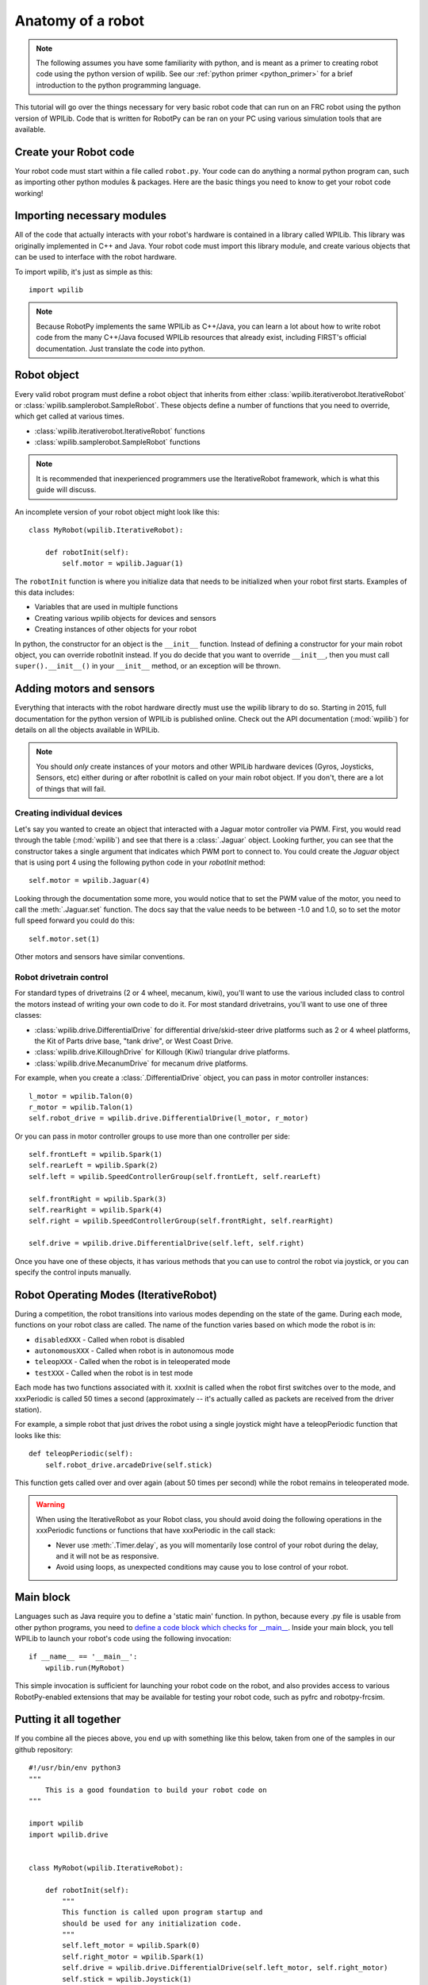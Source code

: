.. _anatomy:

Anatomy of a robot
==================

.. note:: The following assumes you have some familiarity with python, and
          is meant as a primer to creating robot code using the python version
          of wpilib. See our :ref:`python primer <python_primer>` for a brief
          introduction to the python programming language.

This tutorial will go over the things necessary for very basic robot
code that can run on an FRC robot using the python version of WPILib.
Code that is written for RobotPy can be ran on your PC using various
simulation tools that are available.

Create your Robot code
----------------------

Your robot code must start within a file called ``robot.py``. Your code
can do anything a normal python program can, such as importing other
python modules & packages. Here are the basic things you need to know to
get your robot code working!

Importing necessary modules
---------------------------

All of the code that actually interacts with your robot's hardware is
contained in a library called WPILib. This library was originally implemented
in C++ and Java. Your robot code must import this library module, and create
various objects that can be used to interface with the robot hardware.

To import wpilib, it's just as simple as this::

	import wpilib
	
.. note:: Because RobotPy implements the same WPILib as C++/Java, you can learn
          a lot about how to write robot code from the many C++/Java focused
          WPILib resources that already exist, including FIRST's official
          documentation. Just translate the code into python.

Robot object
------------

Every valid robot program must define a robot object that inherits from either
:class:`wpilib.iterativerobot.IterativeRobot` or :class:`wpilib.samplerobot.SampleRobot`. These
objects define a number of functions that you need to override, which get
called at various times.

* :class:`wpilib.iterativerobot.IterativeRobot` functions
* :class:`wpilib.samplerobot.SampleRobot` functions

.. note:: It is recommended that inexperienced programmers use the
		  IterativeRobot framework, which is what this guide will
		  discuss.

An incomplete version of your robot object might look like this::

    class MyRobot(wpilib.IterativeRobot):

        def robotInit(self):
            self.motor = wpilib.Jaguar(1)

The ``robotInit`` function is where you initialize data that needs to be
initialized when your robot first starts. Examples of this data includes:

* Variables that are used in multiple functions
* Creating various wpilib objects for devices and sensors
* Creating instances of other objects for your robot

In python, the constructor for an object is the ``__init__`` function. Instead
of defining a constructor for your main robot object, you can override
robotInit instead. If you do decide that you want to override ``__init__``, then
you must call ``super().__init__()`` in your ``__init__`` method, or an
exception will be thrown.

Adding motors and sensors
-------------------------

Everything that interacts with the robot hardware directly must use the wpilib
library to do so. Starting in 2015, full documentation for the python version
of WPILib is published online. Check out the API documentation (:mod:`wpilib`)
for details on all the objects available in WPILib.

.. note:: 
  You should *only* create instances of your motors and other WPILib hardware
  devices (Gyros, Joysticks, Sensors, etc) either during or after robotInit is
  called on your main robot object. If you don't, there are a lot of things
  that will fail.

Creating individual devices
~~~~~~~~~~~~~~~~~~~~~~~~~~~

Let's say you wanted to create an object that interacted with a Jaguar motor
controller via PWM. First, you would read through the table (:mod:`wpilib`) and
see that there is a :class:`.Jaguar` object. Looking further, you can see that
the constructor takes a single  argument that indicates which PWM port to
connect to. You could create the `Jaguar` object that is using port 4 using the
following python code in your `robotInit` method::

    self.motor = wpilib.Jaguar(4)

Looking through the documentation some more, you would notice that to set
the PWM value of the motor, you need to call the :meth:`.Jaguar.set` function. The docs
say that the value needs to be between -1.0 and 1.0, so to set the motor
full speed forward you could do this::

    self.motor.set(1)

Other motors and sensors have similar conventions.
  
Robot drivetrain control
~~~~~~~~~~~~~~~~~~~~~~~~

For standard types of drivetrains (2 or 4 wheel, mecanum, kiwi), you'll want to
use the various included class to control the motors instead of writing
your own code to do it. For most standard drivetrains, you'll want to use one
of three classes:

* :class:`wpilib.drive.DifferentialDrive` for differential drive/skid-steer drive platforms such as 2 or 4 wheel platforms, the Kit of Parts drive base, "tank drive", or West Coast Drive.
* :class:`wpilib.drive.KilloughDrive` for Killough (Kiwi) triangular drive platforms.
* :class:`wpilib.drive.MecanumDrive` for mecanum drive platforms.

For example, when you create a :class:`.DifferentialDrive` object, you can pass in motor controller instances::

    l_motor = wpilib.Talon(0)
    r_motor = wpilib.Talon(1)
    self.robot_drive = wpilib.drive.DifferentialDrive(l_motor, r_motor)

Or you can pass in motor controller groups to use more than one controller per side::

    self.frontLeft = wpilib.Spark(1)
    self.rearLeft = wpilib.Spark(2)
    self.left = wpilib.SpeedControllerGroup(self.frontLeft, self.rearLeft)

    self.frontRight = wpilib.Spark(3)
    self.rearRight = wpilib.Spark(4)
    self.right = wpilib.SpeedControllerGroup(self.frontRight, self.rearRight)

    self.drive = wpilib.drive.DifferentialDrive(self.left, self.right)

Once you have one of these objects, it has various methods that you can use
to control the robot via joystick, or you can specify the control inputs
manually.

.. seealso:: Documentation for the :mod:`wpilib.drive` module, and the FIRST WPILib Programming Guide.

Robot Operating Modes (IterativeRobot)
--------------------------------------

During a competition, the robot transitions into various modes depending on
the state of the game. During each mode, functions on your robot class
are called. The name of the function varies based on which mode the robot is
in:

* ``disabledXXX`` - Called when robot is disabled
* ``autonomousXXX`` - Called when robot is in autonomous mode
* ``teleopXXX`` - Called when the robot is in teleoperated mode
* ``testXXX`` - Called when the robot is in test mode

Each mode has two functions associated with it. xxxInit is called when the
robot first switches over to the mode, and xxxPeriodic is called 50 times
a second (approximately -- it's actually called as packets are received
from the driver station).
 
For example, a simple robot that just drives the robot using a single
joystick might have a teleopPeriodic function that looks like this::

    def teleopPeriodic(self):
        self.robot_drive.arcadeDrive(self.stick)

This function gets called over and over again (about 50 times per second)
while the robot remains in teleoperated mode.

.. warning:: When using the IterativeRobot as your Robot class, you should
             avoid doing the following operations in the xxxPeriodic functions
             or functions that have xxxPeriodic in the call stack:
             
             * Never use :meth:`.Timer.delay`, as you will momentarily lose
               control of your robot during the delay, and it will not be
               as responsive.
             * Avoid using loops, as unexpected conditions may cause you to
               lose control of your robot.

Main block
----------

Languages such as Java require you to define a 'static main' function. In
python, because every .py file is usable from other python programs, you
need to `define a code block which checks for __main__ <http://effbot.org/pyfaq/tutor-what-is-if-name-main-for.htm>`_.
Inside your main block, you tell WPILib to launch your robot's code using
the following invocation::
    
    if __name__ == '__main__':
        wpilib.run(MyRobot)
        
This simple invocation is sufficient for launching your robot code on the
robot, and also provides access to various RobotPy-enabled extensions that
may be available for testing your robot code, such as pyfrc and robotpy-frcsim.

Putting it all together
-----------------------

If you combine all the pieces above, you end up with something like this
below, taken from one of the samples in our github repository::

    #!/usr/bin/env python3
    """
        This is a good foundation to build your robot code on
    """
    
    import wpilib
    import wpilib.drive
    
    
    class MyRobot(wpilib.IterativeRobot):
    
        def robotInit(self):
            """
            This function is called upon program startup and
            should be used for any initialization code.
            """
            self.left_motor = wpilib.Spark(0)
            self.right_motor = wpilib.Spark(1)
            self.drive = wpilib.drive.DifferentialDrive(self.left_motor, self.right_motor)
            self.stick = wpilib.Joystick(1)
    
        def autonomousInit(self):
            """This function is run once each time the robot enters autonomous mode."""
            self.auto_loop_counter = 0
    
        def autonomousPeriodic(self):
            """This function is called periodically during autonomous."""
    
            # Check if we've completed 100 loops (approximately 2 seconds)
            if self.auto_loop_counter < 100:
                self.drive.arcadeDrive(-0.5, 0)  # Drive forwards at half speed
                self.auto_loop_counter += 1
            else:
                self.drive.arcadeDrive(0, 0)  # Stop robot
    
        def teleopPeriodic(self):
            """This function is called periodically during operator control."""
            self.drive.arcadeDrive(self.stick.getY(), self.stick.getX())
    
        def testPeriodic(self):
            """This function is called periodically during test mode."""
            pass
    
    
    if __name__ == "__main__":
        wpilib.run(MyRobot)

There are a few different python-based robot samples available, and you
can find them in `our github examples repository <https://github.com/robotpy/examples>`_.

Next Steps
----------

This is a good foundation for building your robot, next you will probably want
to know about :ref:`running_robot_code`. 
